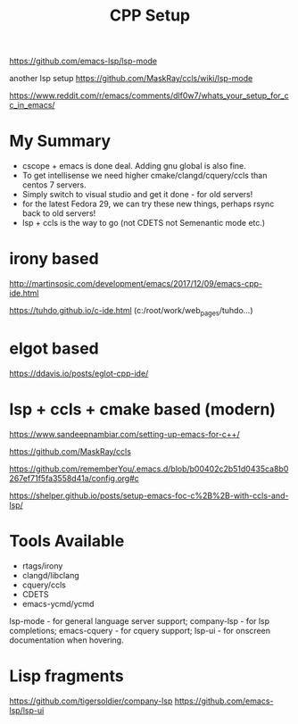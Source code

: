 #+TITLE: CPP Setup
#+Last Saved: <Oct 23, 2019>

 https://github.com/emacs-lsp/lsp-mode

another lsp setup
https://github.com/MaskRay/ccls/wiki/lsp-mode


https://www.reddit.com/r/emacs/comments/dlf0w7/whats_your_setup_for_cc_in_emacs/


*  My Summary

- cscope + emacs is done deal. Adding gnu global is also fine.
- To get intellisense we need higher cmake/clangd/cquery/ccls than centos 7 servers.
- Simply switch to visual studio and get it done - for old servers!
- for the latest Fedora 29, we can try these new things, perhaps rsync back to old servers!
- lsp + ccls is the way to go (not CDETS not Semenantic mode etc.)

* irony based

http://martinsosic.com/development/emacs/2017/12/09/emacs-cpp-ide.html

https://tuhdo.github.io/c-ide.html (c:/root/work/web_pages/tuhdo...)


* elgot based

https://ddavis.io/posts/eglot-cpp-ide/

* lsp + ccls + cmake based (modern)

https://www.sandeepnambiar.com/setting-up-emacs-for-c++/

https://github.com/MaskRay/ccls

https://github.com/rememberYou/.emacs.d/blob/b00402c2b51d0435ca8b0267ef71f5fa3558d41a/config.org#c

https://shelper.github.io/posts/setup-emacs-foc-c%2B%2B-with-ccls-and-lsp/

* Tools Available

- rtags/irony
- clangd/libclang
- cquery/ccls
- CDETS
- emacs-ycmd/ycmd

lsp-mode - for general language server support;
company-lsp - for lsp completions;
emacs-cquery - for cquery support;
lsp-ui - for onscreen documentation when hovering.

* Lisp fragments

https://github.com/tigersoldier/company-lsp
https://github.com/emacs-lsp/lsp-ui
